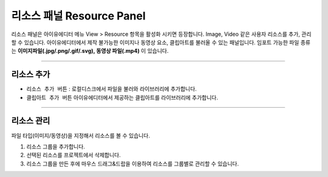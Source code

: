 

리소스 패널 Resource Panel
====================

리소스 패널은 아이유에디터 메뉴 View > Resource 항목을 활성화 시키면 등장합니다. Image, Video 같은 사용자 리소스를 추가, 관리할 수 있습니다. 아이유에디터에서 제작 불가능한 이미지나 동영상 요소, 클립아트를 불러올 수 있는 패널입니다. 임포트 가능한 파일 종류는 **이미지파일(.jpg/.png/.gif/.svg), 동영상 파일(.mp4)** 이 있습니다.


.. image:: resource/iu_manual_panel_resource.png


----------


리소스 추가
--------

* ``리소스 추가 버튼`` : 로컬디스크에서 파일을 불러와 라이브러리에 추가합니다.
* ``클립아트 추가 버튼``  아이유에디터에서 제공하는 클립아트를 라이브러리에 추가합니다.

.. image:: resource/iu_manual_panel_resource_clipart.png

----------



리소스 관리
--------

파일 타입(이미지/동영상)을 지정해서 리소스를 볼 수 있습니다.

1. 리소스 그룹을 추가합니다.
2. 선택된 리소스를 프로젝트에서 삭제합니다.
3. 리소스 그룹을 만든 후에 마우스 드래그&드랍을 이용하여 리소스를 그룹별로 관리할 수 있습니다.